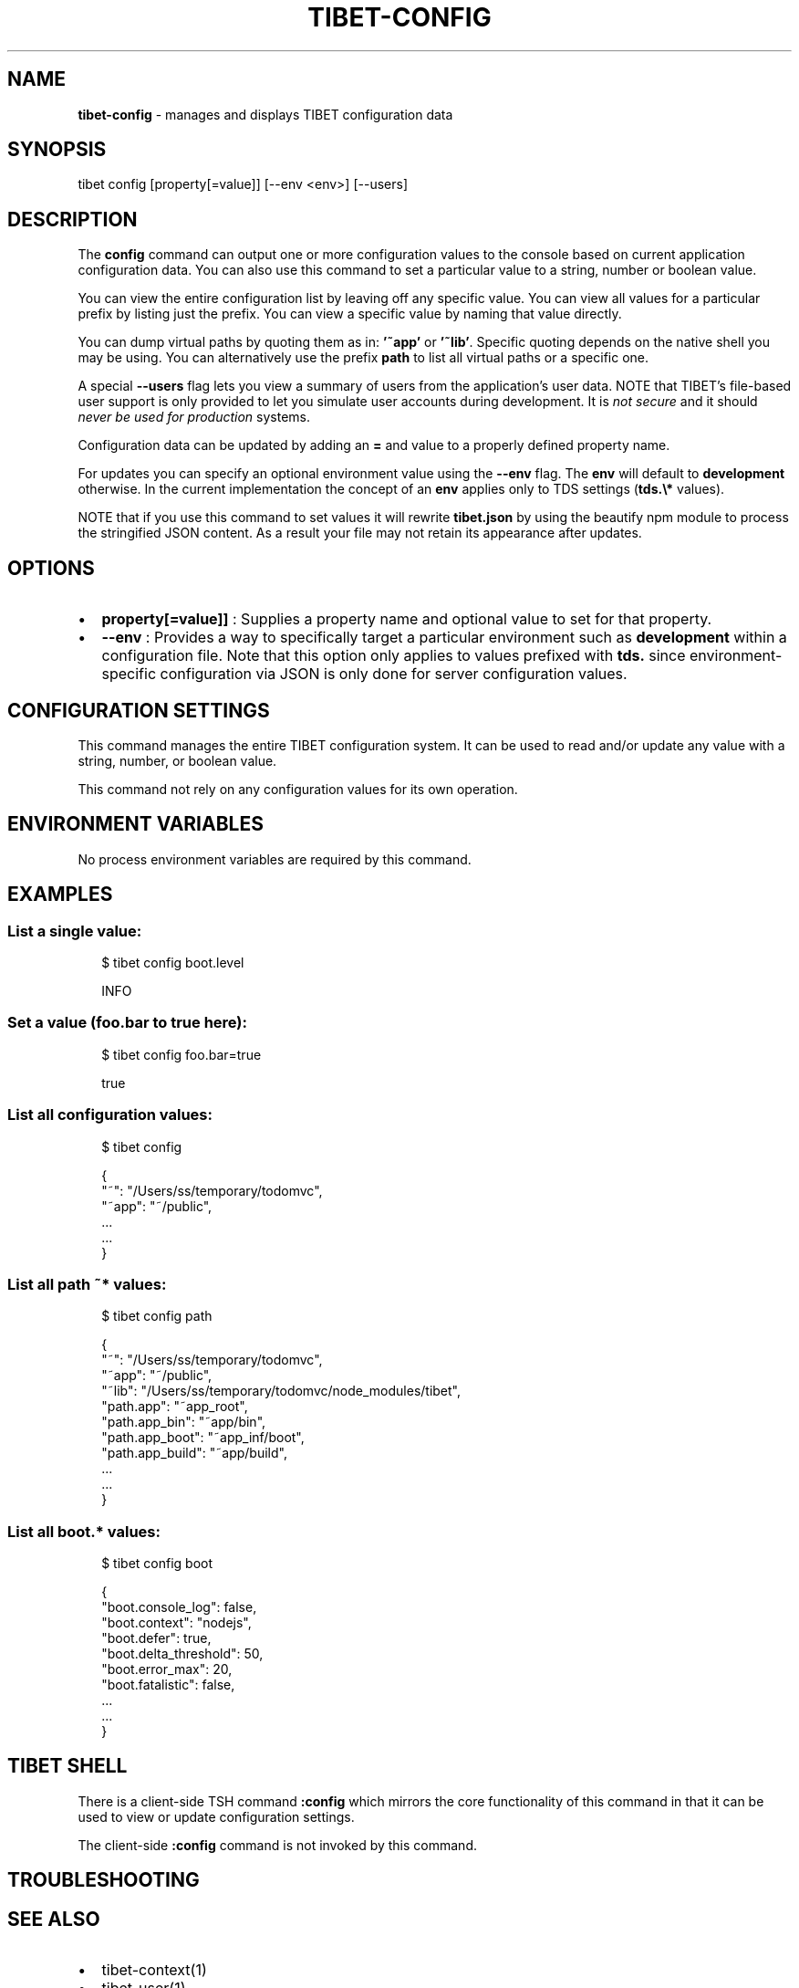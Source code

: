 .TH "TIBET\-CONFIG" "1" "September 2019" "" ""
.SH "NAME"
\fBtibet-config\fR \- manages and displays TIBET configuration data
.SH SYNOPSIS
.P
tibet config [property[=value]] [\-\-env <env>] [\-\-users]
.SH DESCRIPTION
.P
The \fBconfig\fP command can output one or more configuration values to the
console based on current application configuration data\. You can also use
this command to set a particular value to a string, number or boolean value\.
.P
You can view the entire configuration list by leaving off any specific
value\. You can view all values for a particular prefix by listing just
the prefix\. You can view a specific value by naming that value directly\.
.P
You can dump virtual paths by quoting them as in: \fB\|'~app'\fP or \fB\|'~lib'\fP\|\. Specific
quoting depends on the native shell you may be using\. You can alternatively use
the prefix \fBpath\fP to list all virtual paths or a specific one\.
.P
A special \fB\-\-users\fP flag lets you view a summary of users from the
application's user data\. NOTE that TIBET's file\-based user support is only
provided to let you simulate user accounts during development\. It is \fInot
secure\fR and it should \fInever be used for production\fR systems\.
.P
Configuration data can be updated by adding an \fB=\fP and value to a properly
defined property name\.
.P
For updates you can specify an optional environment value using the \fB\-\-env\fP
flag\. The \fBenv\fP will default to \fBdevelopment\fP otherwise\. In the current
implementation the concept of an \fBenv\fP applies only to TDS settings (\fBtds\.\\*\fP
values)\.
.P
NOTE that if you use this command to set values it will rewrite \fBtibet\.json\fP
by using the beautify npm module to process the stringified JSON content\.
As a result your file may not retain its appearance after updates\.
.SH OPTIONS
.RS 0
.IP \(bu 2
\fBproperty[=value]]\fP :
Supplies a property name and optional value to set for that property\.
.IP \(bu 2
\fB\-\-env\fP :
Provides a way to specifically target a particular environment such as
\fBdevelopment\fP within a configuration file\. Note that this option only applies to
values prefixed with \fBtds\.\fP since environment\-specific configuration via JSON is
only done for server configuration values\.

.RE
.SH CONFIGURATION SETTINGS
.P
This command manages the entire TIBET configuration system\. It can be used to
read and/or update any value with a string, number, or boolean value\.
.P
This command not rely on any configuration values for its own operation\.
.SH ENVIRONMENT VARIABLES
.P
No process environment variables are required by this command\.
.SH EXAMPLES
.SS List a single value:
.P
.RS 2
.nf
$ tibet config boot\.level

INFO
.fi
.RE
.SS Set a value (foo\.bar to true here):
.P
.RS 2
.nf
$ tibet config foo\.bar=true

true
.fi
.RE
.SS List all configuration values:
.P
.RS 2
.nf
$ tibet config

{
    "~": "/Users/ss/temporary/todomvc",
    "~app": "~/public",
    \.\.\.
    \.\.\.
}
.fi
.RE
.SS List all path \fB~*\fP values:
.P
.RS 2
.nf
$ tibet config path

{
    "~": "/Users/ss/temporary/todomvc",
    "~app": "~/public",
    "~lib": "/Users/ss/temporary/todomvc/node_modules/tibet",
    "path\.app": "~app_root",
    "path\.app_bin": "~app/bin",
    "path\.app_boot": "~app_inf/boot",
    "path\.app_build": "~app/build",
    \.\.\.
    \.\.\.
}
.fi
.RE
.SS List all \fBboot\.*\fP values:
.P
.RS 2
.nf
$ tibet config boot

{
    "boot\.console_log": false,
    "boot\.context": "nodejs",
    "boot\.defer": true,
    "boot\.delta_threshold": 50,
    "boot\.error_max": 20,
    "boot\.fatalistic": false,
    \.\.\.
    \.\.\.
}
.fi
.RE
.SH TIBET SHELL
.P
There is a client\-side TSH command \fB:config\fP which mirrors the core
functionality of this command in that it can be used to view or update
configuration settings\.
.P
The client\-side \fB:config\fP command is not invoked by this command\.
.SH TROUBLESHOOTING
.SH SEE ALSO
.RS 0
.IP \(bu 2
tibet\-context(1)
.IP \(bu 2
tibet\-user(1)

.RE

